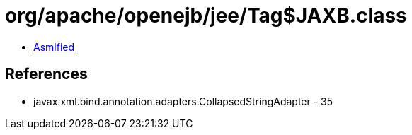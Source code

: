 = org/apache/openejb/jee/Tag$JAXB.class

 - link:Tag$JAXB-asmified.java[Asmified]

== References

 - javax.xml.bind.annotation.adapters.CollapsedStringAdapter - 35
